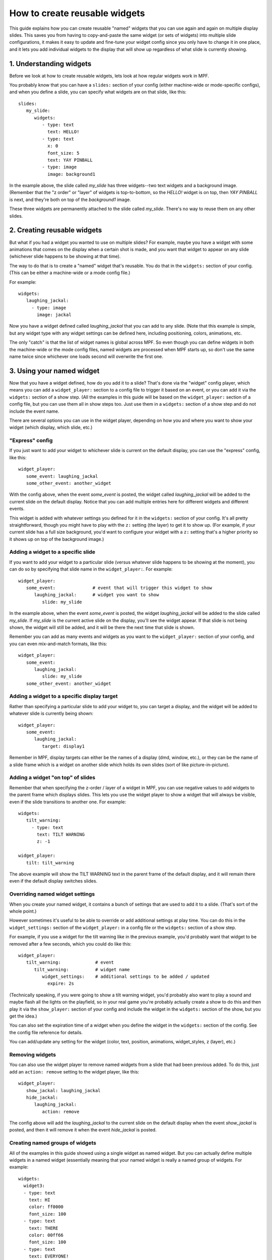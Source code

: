 How to create reusable widgets
==============================

This guide explains how you can create reusable "named" widgets that you can use again and again on multiple display
slides. This saves you from having to copy-and-paste the same widget (or sets of widgets) into multiple slide
configurations, it makes it easy to update and fine-tune your widget config since you only have to change it in one
place, and it lets you add individual widgets to the display that will show up regardless of what slide is currently
showing.

1. Understanding widgets
------------------------

Before we look at how to create reusable widgets, lets look at how regular widgets work in MPF.

You probably know that you can have a ``slides:`` section of your config (either machine-wide or mode-specific configs),
and when you define a slide, you can specify what widgets are on that slide, like this:

::

   slides:
      my_slide:
         widgets:
            - type: text
              text: HELLO!
            - type: text
              x: 0
              font_size: 5
              text: YAY PINBALL
            - type: image
              image: background1

In the example above, the slide called *my_slide* has three widgets--two text widgets and a background image. (Remember
that the "z order" or "layer" of widgets is top-to-bottom, so the *HELLO!* widget is on top, then *YAY PINBALL* is next,
and they're both on top of the *background1* image.

These three widgets are permanently attached to the slide called *my_slide*. There's no way to reuse them on any other
slides.

2. Creating reusable widgets
----------------------------

But what if you had a widget you wanted to use on multiple slides? For example, maybe you have a widget with some
animations that comes on the display when a certain shot is made, and you want that widget to appear on any slide
(whichever slide happens to be showing at that time).

The way to do that is to create a "named" widget that's reusable. You do that in the ``widgets:`` section of your
config. (This can be either a machine-wide or a mode config file.)

For example:

::

   widgets:
      laughing_jackal:
        - type: image
          image: jackal

Now you have a widget defined called *laughing_jackal* that you can add to any slide. (Note that this example is
simple, but any widget type with any widget settings can be defined here, including positioning, colors, animations, etc.

The only "catch" is that the list of widget names is global across MPF. So even though you can define widgets in both
the machine-wide or the mode config files, named widgets are processed when MPF starts up, so don't use the same name
twice since whichever one loads second will overwrite the first one.

3. Using your named widget
--------------------------

Now that you have a widget defined, how do you add it to a slide? That's done via the "widget" config player, which
means you can add a ``widget_player:`` section to a config file to trigger it based on an event, or you can add it
via the ``widgets:`` section of a show step. (All the examples in this guide will be based on the ``widget_player:``
section of a config file, but you can use them all in show steps too. Just use them in a ``widgets:`` section of a
show step and do not include the event name.

There are several options you can use in the widget player, depending on how you and where you want to show your
widget (which display, which slide, etc.)

"Express" config
~~~~~~~~~~~~~~~~

If you just want to add your widget to whichever slide is current on the default display, you can use the "express"
config, like this:

::

   widget_player:
      some_event: laughing_jackal
      some_other_event: another_widget

With the config above, when the event *some_event* is posted, the widget called *laughing_jackal* will be added to
the current slide on the default display. Notice that you can add multiple entries here for different widgets and
different events.

This widget is added with whatever settings you defined for it in the ``widgets:`` section of your config. It's all
pretty straightforward, though you might have to play with the ``z:`` setting (the layer) to get it to show up. (For
example, if your current slide has a full size background, you'd want to configure your widget with a ``z:`` setting
that's a higher priority so it shows up on top of the background image.)

Adding a widget to a specific slide
~~~~~~~~~~~~~~~~~~~~~~~~~~~~~~~~~~~

If you want to add your widget to a particular slide (versus whatever slide happens to be showing at the moment), you
can do so by specifying that slide name in the ``widget_player:``. For example:

::

   widget_player:
      some_event:              # event that will trigger this widget to show
         laughing_jackal:      # widget you want to show
            slide: my_slide

In the example above, when the event *some_event* is posted, the widget *laughing_jackal* will be added to the slide
called *my_slide*. If *my_slide* is the current active slide on the display, you'll see the widget appear. If that
slide is not being shown, the widget will still be added, and it will be there the next time that slide is shown.

Remember you can add as many events and widgets as you want to the ``widget_player:`` section of your config, and you
can even mix-and-match formats, like this:

::

   widget_player:
      some_event:
         laughing_jackal:
            slide: my_slide
      some_other_event: another_widget

Adding a widget to a specific display target
~~~~~~~~~~~~~~~~~~~~~~~~~~~~~~~~~~~~~~~~~~~~

Rather than specifying a particular slide to add your widget to, you can target a display, and the widget will be added
to whatever slide is currently being shown:

::

   widget_player:
      some_event:
         laughing_jackal:
            target: display1

Remember in MPF, display targets can either be the names of a display (dmd, window, etc.), or they can be the name of
a slide frame which is a widget on another slide which holds its own slides (sort of like picture-in-picture).

Adding a widget "on top" of slides
~~~~~~~~~~~~~~~~~~~~~~~~~~~~~~~~~~

Remember that when specifying the z-order / layer of a widget in MPF, you can use negative values to add widgets to the
parent frame which displays slides. This lets you use the widget player to show a widget that will always be visible,
even if the slide transitions to another one. For example:

::

   widgets:
      tilt_warning:
        - type: text
          text: TILT WARNING
          z: -1

   widget_player:
      tilt: tilt_warning

The above example will show the TILT WARNING text in the parent frame of the default display, and it will remain there
even if the default display switches slides.

Overriding named widget settings
~~~~~~~~~~~~~~~~~~~~~~~~~~~~~~~~

When you create your named widget, it contains a bunch of settings that are used to add it to a slide. (That's sort of
the whole point.)

However sometimes it's useful to be able to override or add additional settings at play time. You can do this in the
``widget_settings:`` section of the ``widget_player:`` in a config file or the ``widgets:`` section of a show step.

For example, if you use a
widget for the tilt warning like in the previous example, you'd probably want that widget to be removed after a few
seconds, which you could do like this:

::

   widget_player:
      tilt_warning:             # event
         tilt_warning:          # widget name
            widget_settings:    # additional settings to be added / updated
              expire: 2s

(Technically speaking, if you were going to show a tilt warning widget, you'd probably also want to play a sound and
maybe flash all the lights on the playfield, so in your real game you're probably actually create a show to do this
and then play it via the ``show_player:`` section of your config and include the widget in the ``widgets:`` section
of the show, but you get the idea.)

You can also set the expiration time of a widget when you define the widget in the ``widgets:`` section of the config.
See the config file reference for details.

You can add/update any setting for the widget (color, text, position, animations, widget_styles, z (layer), etc.)

Removing widgets
~~~~~~~~~~~~~~~~

You can also use the widget player to remove named widgets from a slide that had been previous added. To do this,
just add an ``action: remove`` setting to the widget player, like this:

::

   widget_player:
      show_jackal: laughing_jackal
      hide_jackal:
         laughing_jackal:
            action: remove

The config above will add the *laughing_jackal* to the current slide on the default display when the event *show_jackal*
is posted, and then it will remove it when the event *hide_jackal* is posted.

Creating named groups of widgets
~~~~~~~~~~~~~~~~~~~~~~~~~~~~~~~~

All of the examples in this guide showed using a single widget as named widget. But you can actually define multiple
widgets in a named widget (essentially meaning that your named widget is really a named group of widgets. For example:

::

   widgets:
     widget3:
     - type: text
       text: HI
       color: ff0000
       font_size: 100
     - type: text
       text: THERE
       color: 00ff66
       font_size: 100
     - type: text
       text: EVERYONE!
       color: ff00ff
       font_size: 100

You play, show, or hide this "widget" in the same way as every other example in this guide, except in this case, playing
*widget3* will actually add all three widgets to the slide. (Again you can play with z-order / layering, and
remember that each widget (even in a multi-widget group) can have its own z-order settings.

Putting it all together, these are the basics of using named widgets in MPF. The important takeaways are:

+ Widget names are global, so don't use the same name twice.
+ Everything here can be done in either the ``widget_player:`` section of a config file or the ``widgets:`` section of
  a show step.
+ All widget options are valid, including keys, animations, expiration, styles, positioning, z-ordering, colors,
  transparencies, padding, etc.
+ When "playing" a widget, you can target a display or a slide.
+ Once a widget is "played" and added to a slide, it becomes just another widget on that slide. The fact that it was
  put there by the widget player doesn't matter.

Adding multiple named widgets in one event
~~~~~~~~~~~~~~~~~~~~~~~~~~~~~~~~~~~~~~~~~~

You can also add multiple named widgets from a single event. This is nice if you want to add widgets to
multiple displays or slides at the same time. For example:

::

   widget_player:
      some_event:
         widget1:
            target: dmd
         widget2:
            target: lcd

Note that if you do this, the structure of YAML requires that you have at least
one setting under each widget name, so you can just add a ``target:`` or ``action: add``
if you don't want to change or set anything else in the widget.
